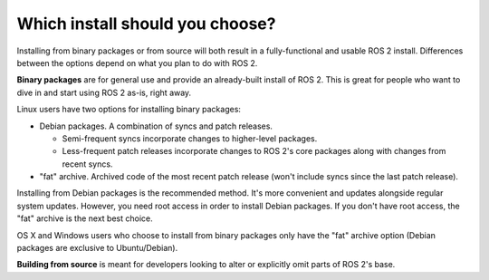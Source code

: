 
Which install should you choose?
--------------------------------

Installing from binary packages or from source will both result in a fully-functional and usable ROS 2 install.
Differences between the options depend on what you plan to do with ROS 2.

**Binary packages** are for general use and provide an already-built install of ROS 2.
This is great for people who want to dive in and start using ROS 2 as-is, right away.

Linux users have two options for installing binary packages:

- Debian packages.
  A combination of syncs and patch releases.

  - Semi-frequent syncs incorporate changes to higher-level packages.
  - Less-frequent patch releases incorporate changes to ROS 2's core packages along with changes from recent syncs.

- "fat" archive. Archived code of the most recent patch release (won't include syncs since the last patch release).

Installing from Debian packages is the recommended method.
It's more convenient and updates alongside regular system updates.
However, you need root access in order to install Debian packages.
If you don't have root access, the "fat" archive is the next best choice.

OS X and Windows users who choose to install from binary packages only have the "fat" archive option
(Debian packages are exclusive to Ubuntu/Debian).

**Building from source** is meant for developers looking to alter or explicitly omit parts of ROS 2's base.

.. TODO: add reference to "General Install" instructions "...if you don't see your operating system"
